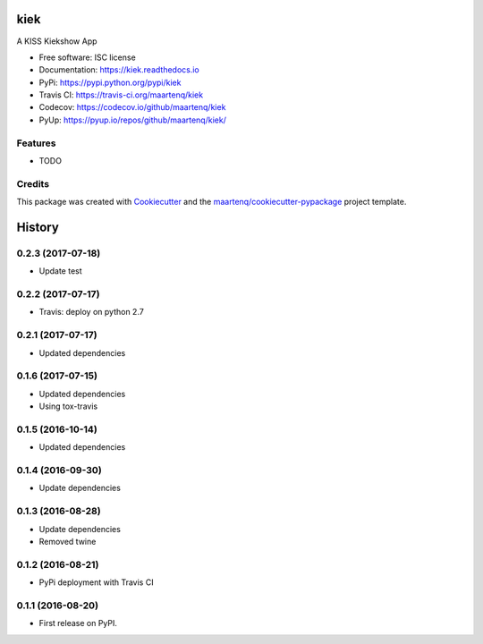 ===============================
kiek
===============================

.. image:: https://img.shields.io/pypi/v/kiek.svg
        :target: https://pypi.python.org/pypi/kiek
        :alt: PyPi

.. image:: https://img.shields.io/travis/maartenq/kiek.svg
        :target: https://travis-ci.org/maartenq/kiek
        :alt: Travis CI

.. image:: https://codecov.io/gh/maartenq/kiek /branch/master/graph/badge.svg
        :target: https://codecov.io/gh/maartenq/kiek
        :alt: Coverage

.. image:: https://readthedocs.org/projects/kiek/badge/?version=latest
        :target: https://kiek.readthedocs.io/en/latest/?badge=latest
        :alt: Documentation Status

.. image:: https://pyup.io/repos/github/maartenq/kiek/shield.svg
        :target: https://pyup.io/repos/github/maartenq/kiek/
        :alt: Updates

.. image:: https://pyup.io/repos/github/maartenq/kiek/python-3-shield.svg
        :target: https://pyup.io/repos/github/maartenq/kiek/
        :alt: Python 3


A KISS Kiekshow App


* Free software: ISC license
* Documentation: https://kiek.readthedocs.io
* PyPi: https://pypi.python.org/pypi/kiek
* Travis CI: https://travis-ci.org/maartenq/kiek
* Codecov: https://codecov.io/github/maartenq/kiek
* PyUp: https://pyup.io/repos/github/maartenq/kiek/


Features
--------

* TODO


Credits
---------

This package was created with Cookiecutter_ and the `maartenq/cookiecutter-pypackage`_ project template.

.. _Cookiecutter: https://github.com/audreyr/cookiecutter
.. _`maartenq/cookiecutter-pypackage`: https://github.com/maartenq/cookiecutter-pypackage



=======
History
=======

0.2.3 (2017-07-18)
------------------

* Update test


0.2.2 (2017-07-17)
------------------

* Travis: deploy on python 2.7


0.2.1 (2017-07-17)
------------------

* Updated dependencies


0.1.6 (2017-07-15)
------------------

* Updated dependencies

* Using tox-travis


0.1.5 (2016-10-14)
------------------

* Updated dependencies


0.1.4 (2016-09-30)
------------------

* Update dependencies


0.1.3 (2016-08-28)
------------------

* Update dependencies
* Removed twine


0.1.2 (2016-08-21)
------------------

* PyPi deployment with Travis CI


0.1.1 (2016-08-20)
------------------

* First release on PyPI.


